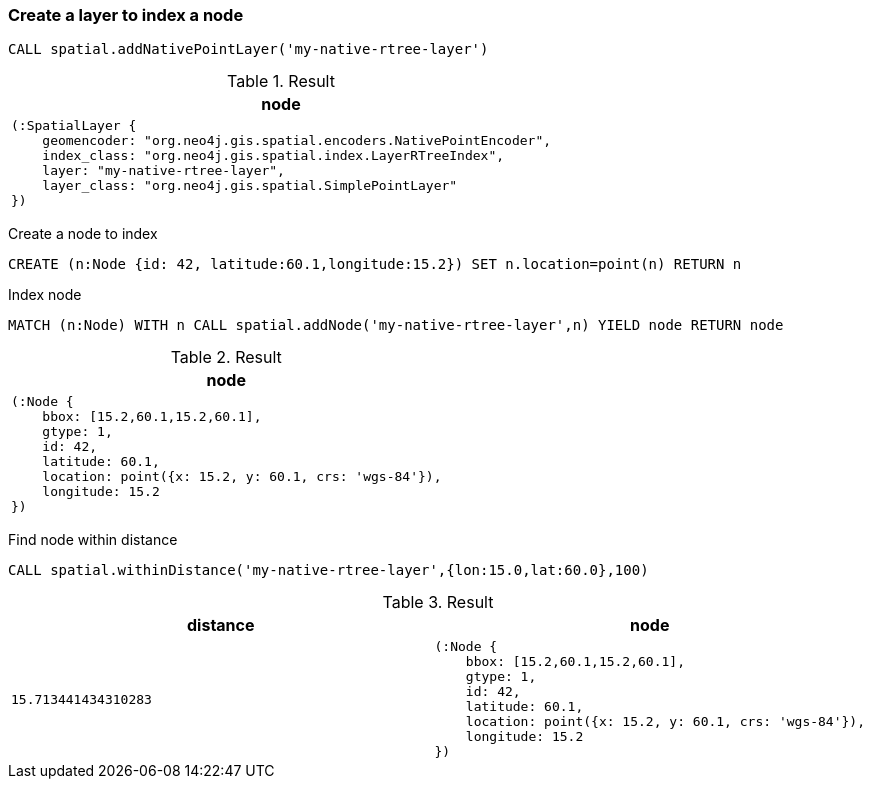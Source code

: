 === Create a layer to index a node

[source,cypher]
----
CALL spatial.addNativePointLayer('my-native-rtree-layer')
----

.Result
[opts="header",cols="1"]
|===
|node
a|
[source]
----
(:SpatialLayer {
    geomencoder: "org.neo4j.gis.spatial.encoders.NativePointEncoder",
    index_class: "org.neo4j.gis.spatial.index.LayerRTreeIndex",
    layer: "my-native-rtree-layer",
    layer_class: "org.neo4j.gis.spatial.SimplePointLayer"
})
----

|===

Create a node to index

[source,cypher]
----
CREATE (n:Node {id: 42, latitude:60.1,longitude:15.2}) SET n.location=point(n) RETURN n
----

Index node

[source,cypher]
----
MATCH (n:Node) WITH n CALL spatial.addNode('my-native-rtree-layer',n) YIELD node RETURN node
----

.Result
[opts="header",cols="1"]
|===
|node
a|
[source]
----
(:Node {
    bbox: [15.2,60.1,15.2,60.1],
    gtype: 1,
    id: 42,
    latitude: 60.1,
    location: point({x: 15.2, y: 60.1, crs: 'wgs-84'}),
    longitude: 15.2
})
----

|===

Find node within distance

[source,cypher]
----
CALL spatial.withinDistance('my-native-rtree-layer',{lon:15.0,lat:60.0},100)
----

.Result
[opts="header",cols="2"]
|===
|distance|node
a|
[source]
----
15.713441434310283
----
a|
[source]
----
(:Node {
    bbox: [15.2,60.1,15.2,60.1],
    gtype: 1,
    id: 42,
    latitude: 60.1,
    location: point({x: 15.2, y: 60.1, crs: 'wgs-84'}),
    longitude: 15.2
})
----

|===

